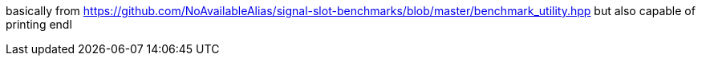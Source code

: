 basically from https://github.com/NoAvailableAlias/signal-slot-benchmarks/blob/master/benchmark_utility.hpp
but also capable of printing endl
